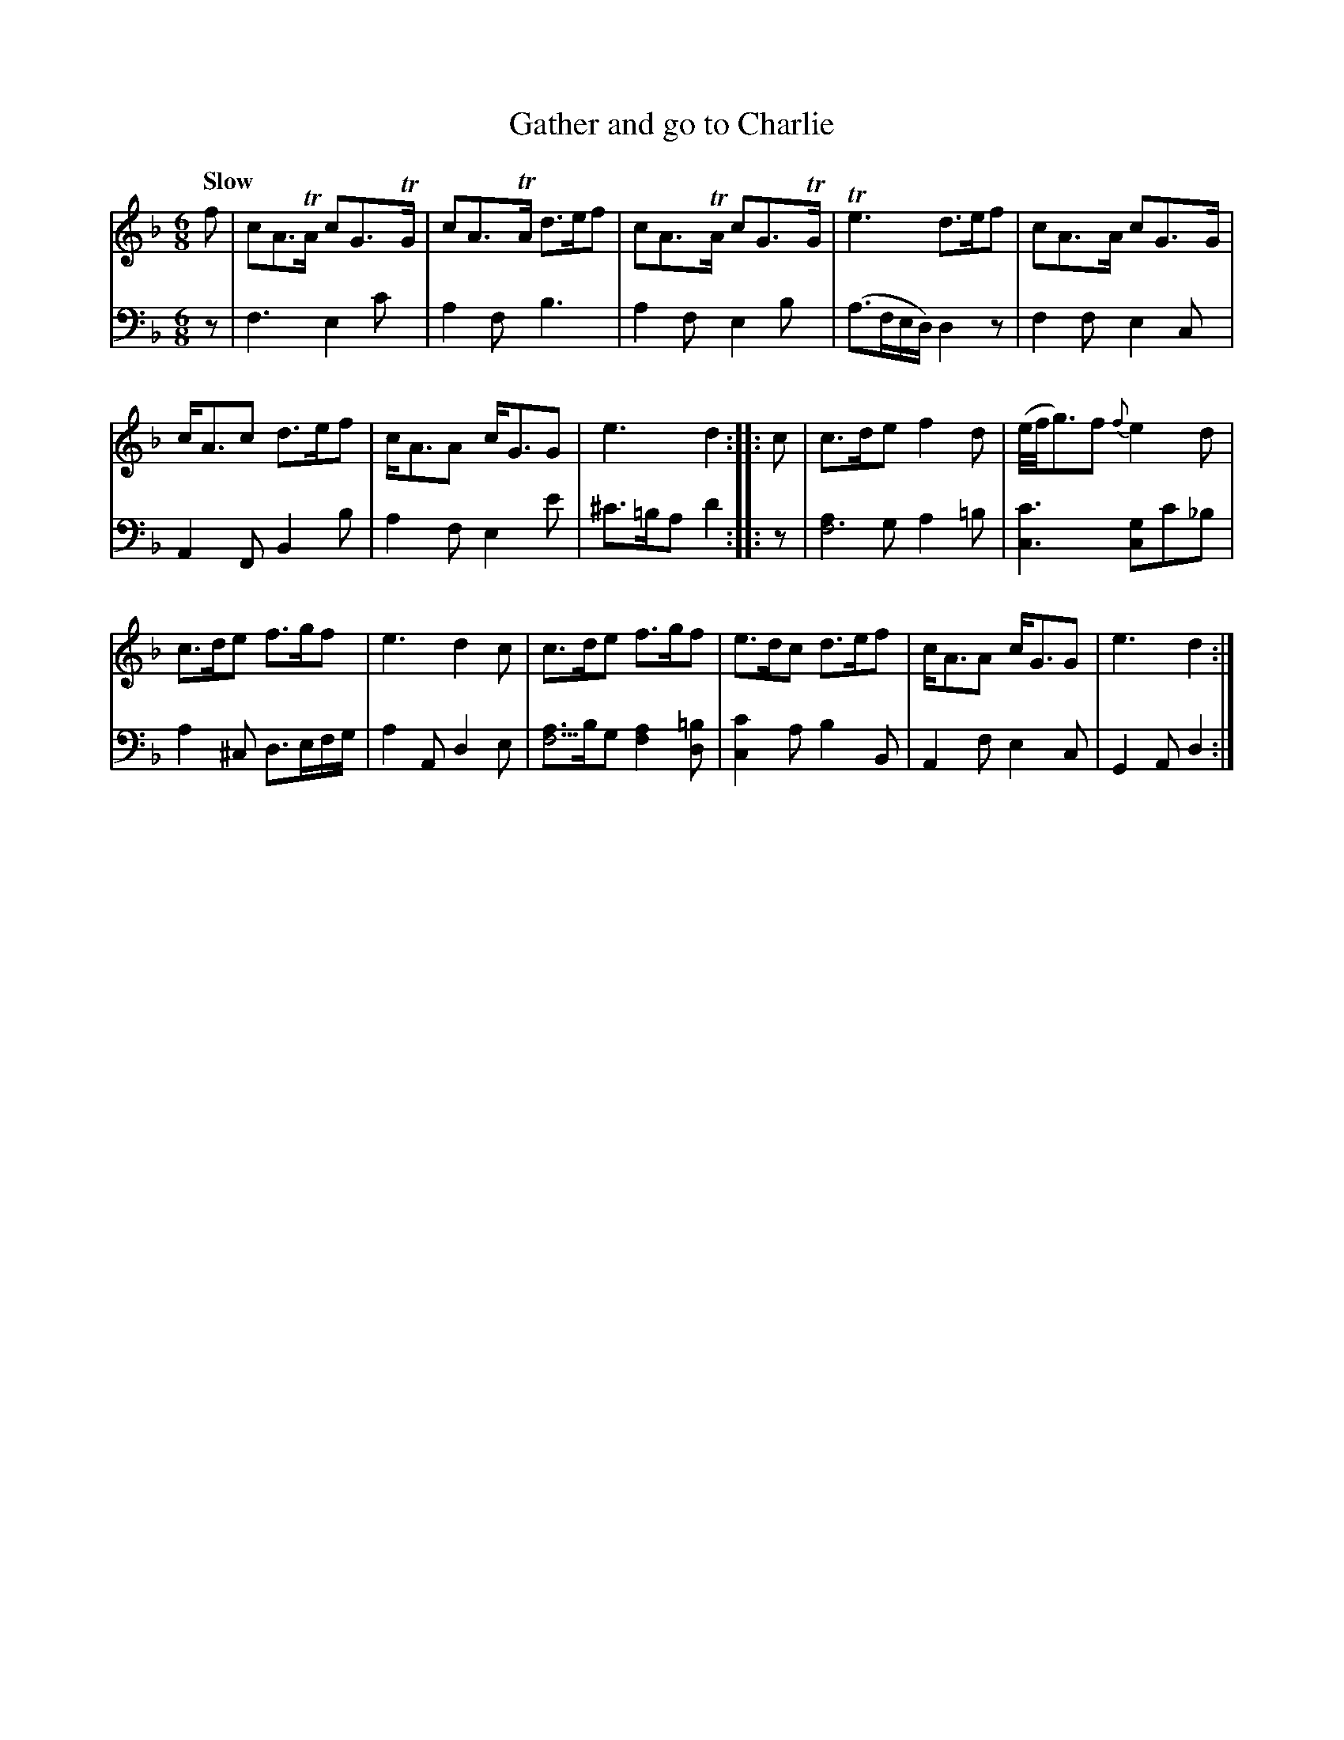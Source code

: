 X: 263
T: Gather and go to Charlie
R: jig, march
M: 6/8
L: 1/8
Z: 2011 John Chambers <jc:trillian.mit.edu>
B: Abraham Mackintosh "A Collection of Strathspeys, Reels, Jigs &c.", Newcastle, after 1797, p.26
F: http://imslp.info/files/imglnks/usimg/a/a8/IMSLP80796-PMLP164326-Abraham_Mackintosh_coll.pdf
Q: "Slow"
K: Dm
V: 1
f |\
cA>TA cG>TG | cA>TA d>ef | cA>TA  cG>TG | Te3  d>ef | cA>A cG>G |
c<Ac d>ef | c<AA c<GG | e3 d2 :: c | c>de f2d | (e//f//g3/)f {f}e2d |
c>de f>gf | e3 d2c | c>de f>gf | e>dc d>ef | c<AA c<GG | e3 d2 :|
V: 2 clef=bass middle=d
z |\
f3 e2c' | a2f b3 | a2f e2b | (a>fe/d/) d2z | f2f e2c |
A2F B2b | a2f e2e' | ^c'>=ba d'2 :: z | [a2f6]g a2=b | [c'3c3] [gc2]c'_b |
a2^c d>ef/g/ | a2A d2e | [af3]>bg [a2f2][=bd] | [c'2c2]a b2B |  A2f e2c | G2A d2 :|
